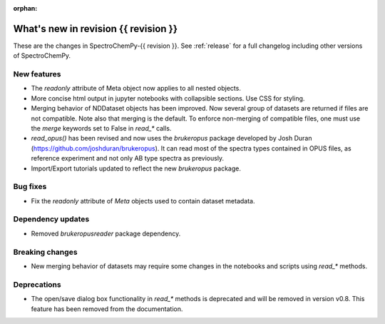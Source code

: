 :orphan:

What's new in revision {{ revision }}
---------------------------------------------------------------------------------------

These are the changes in SpectroChemPy-{{ revision }}.
See :ref:`release` for a full changelog including other versions of SpectroChemPy.

..
   Do not remove the ``revision`` marker. It will be replaced during doc building.
   Also do not delete the section titles.
   Add your list of changes between (Add here) and (section) comments
   keeping a blank line before and after this list.


.. section

New features
~~~~~~~~~~~~
.. Add here new public features (do not delete this comment)

- The `readonly` attribute of Meta object now applies to all nested objects.
- More concise html output in jupyter notebooks with collapsible sections. Use CSS for styling.
- Merging behavior of NDDataset objects has been improved. Now several group of datasets are returned if files are not compatible.
  Note also that merging is the default. To enforce non-merging of compatible files, one must use the `merge` keywords set to False in `read_*` calls.
- `read_opus()` has been revised and now uses the `brukeropus` package developed by Josh Duran
  (`<https://github.com/joshduran/brukeropus>`_). It can read most of the spectra types contained in OPUS files,
  as reference experiment and not only AB type spectra as previously.
- Import/Export tutorials updated to reflect the new `brukeropus` package.

.. section

Bug fixes
~~~~~~~~~

- Fix the `readonly` attribute of `Meta` objects used to contain dataset metadata.

.. section

Dependency updates
~~~~~~~~~~~~~~~~~~
.. Add here new dependency updates (do not delete this comment)

- Removed `brukeropusreader` package dependency.

.. section

Breaking changes
~~~~~~~~~~~~~~~~
.. Add here new breaking changes (do not delete this comment)

- New merging behavior of datasets may require some changes in the notebooks and scripts using `read_*` methods.

.. section

Deprecations
~~~~~~~~~~~~
.. Add here new deprecations (do not delete this comment)

- The open/save dialog box functionality in `read_*` methods is deprecated and will be removed in version v0.8.
  This feature has been removed from the documentation.
